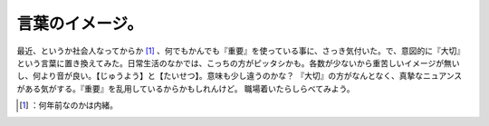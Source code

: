 ﻿言葉のイメージ。
################


最近、というか社会人なってからか [#]_ 、何でもかんでも『重要』を使っている事に、さっき気付いた。で、意図的に『大切』という言葉に置き換えてみた。日常生活のなかでは、こっちの方がピッタシかも。各数が少ないから重苦しいイメージが無いし、何より音が良い。【じゅうよう】と【たいせつ】。意味も少し違うのかな？ 『大切』の方がなんとなく、真摯なニュアンスがある気がする。『重要』を乱用しているからかもしれんけど。
職場着いたらしらべてみよう。



.. [#] ：何年前なのかは内緒。



.. author:: mkouhei
.. categories:: scribbles, 
.. tags::
.. comments::


